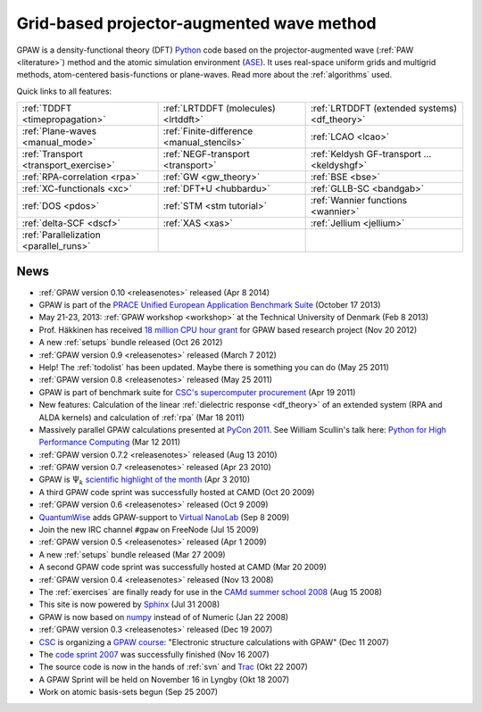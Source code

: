 ==========================================
Grid-based projector-augmented wave method
==========================================

GPAW is a density-functional theory (DFT) Python_ code based on the
projector-augmented wave (:ref:`PAW <literature>`) method and the
atomic simulation environment (ASE_).  It uses real-space uniform
grids and multigrid methods, atom-centered basis-functions or plane-waves.
Read more about the :ref:`algorithms` used.

.. _Python: http://www.python.org
.. _ASE: https://wiki.fysik.dtu.dk/ase


Quick links to all features:
    
.. list-table::
    
    * - :ref:`TDDFT <timepropagation>`
      - :ref:`LRTDDFT (molecules) <lrtddft>`
      - :ref:`LRTDDFT (extended systems) <df_theory>`
    * - :ref:`Plane-waves <manual_mode>`
      - :ref:`Finite-difference <manual_stencils>`
      - :ref:`LCAO <lcao>`
    * - :ref:`Transport <transport_exercise>`
      - :ref:`NEGF-transport <transport>`
      - :ref:`Keldysh GF-transport ... <keldyshgf>`
    * - :ref:`RPA-correlation <rpa>`
      - :ref:`GW <gw_theory>`
      - :ref:`BSE <bse>`
    * - :ref:`XC-functionals <xc>`
      - :ref:`DFT+U <hubbardu>`
      - :ref:`GLLB-SC <bandgab>`
    * - :ref:`DOS <pdos>`
      - :ref:`STM <stm tutorial>`
      - :ref:`Wannier functions <wannier>`
    * - :ref:`delta-SCF <dscf>`
      - :ref:`XAS <xas>`
      - :ref:`Jellium <jellium>`
    * - :ref:`Parallelization <parallel_runs>`
      -
      -

      
.. _news:

News
====

* :ref:`GPAW version 0.10 <releasenotes>` released (Apr 8 2014)

* GPAW is part of the `PRACE Unified European Application Benchmark Suite`_
  (October 17 2013)

* May 21-23, 2013: :ref:`GPAW workshop <workshop>` at the Technical
  University of Denmark (Feb 8 2013)

* Prof. Häkkinen has received `18 million CPU hour grant`_ for GPAW based 
  research project (Nov 20 2012)

* A new :ref:`setups` bundle released (Oct 26 2012)

* :ref:`GPAW version 0.9 <releasenotes>` released (March 7 2012)

* Help!  The :ref:`todolist` has been updated.  Maybe there is
  something you can do (May 25 2011)
 
* :ref:`GPAW version 0.8 <releasenotes>` released (May 25 2011)

* GPAW is part of benchmark suite for `CSC's supercomputer procurement`_ 
  (Apr 19 2011)

* New features: Calculation of the linear :ref:`dielectric response
  <df_theory>` of an extended system (RPA and ALDA kernels) and
  calculation of :ref:`rpa` (Mar 18 2011)

* Massively parallel GPAW calculations presented at `PyCon 2011`_.
  See William Scullin's talk here: `Python for High Performance
  Computing`_ (Mar 12 2011)

* :ref:`GPAW version 0.7.2 <releasenotes>` released (Aug 13 2010)

* :ref:`GPAW version 0.7 <releasenotes>` released (Apr 23 2010)

* GPAW is :math:`\Psi_k` `scientific highlight of the month`_ (Apr 3 2010)

* A third GPAW code sprint was successfully hosted at CAMD (Oct 20 2009)

* :ref:`GPAW version 0.6 <releasenotes>` released (Oct 9 2009)

* `QuantumWise <http://www.quantumwise.com>`_ adds GPAW-support to
  `Virtual NanoLab`_ (Sep 8 2009)

* Join the new IRC channel ``#gpaw`` on FreeNode (Jul 15 2009)

* :ref:`GPAW version 0.5 <releasenotes>` released (Apr 1 2009)

* A new :ref:`setups` bundle released (Mar 27 2009)

* A second GPAW code sprint was successfully hosted at CAMD (Mar 20 2009)

* :ref:`GPAW version 0.4 <releasenotes>` released (Nov 13 2008)

* The :ref:`exercises` are finally ready for use in the `CAMd summer
  school 2008`_ (Aug 15 2008)

* This site is now powered by Sphinx_ (Jul 31 2008)

* GPAW is now based on numpy_ instead of of Numeric (Jan 22 2008)

* :ref:`GPAW version 0.3 <releasenotes>` released (Dec 19 2007)

* CSC_ is organizing a `GPAW course`_: "Electronic structure
  calculations with GPAW" (Dec 11 2007)

* The `code sprint 2007`_ was successfully finished (Nov 16 2007)

* The source code is now in the hands of :ref:`svn` and Trac_ (Okt 22 2007)

* A GPAW Sprint will be held on November 16 in Lyngby (Okt 18 2007)

* Work on atomic basis-sets begun (Sep 25 2007)

.. _numpy: http://numpy.scipy.org/
.. _CSC: http://www.csc.fi
.. _GPAW course: http://www.csc.fi/english/csc/courses/archive/gpaw-2008-01
.. _Trac: https://trac.fysik.dtu.dk/projects/gpaw
.. _Sphinx: http://sphinx.pocoo.org
.. _CAMd summer school 2008: http://www.camd.dtu.dk/English/Events/CAMD_Summer_School_2008/Programme.aspx
.. _code sprint 2007: http://www.dtu.dk/Nyheder/Nyt_fra_Institutterne.aspx?guid={38B92D63-FB09-4DFA-A074-504146A2D678}
.. _Virtual NanoLab: http://www.quantumwise.com/products/12-products/28-atk-se-200906#GPAW
.. _scientific highlight of the month: http://www.psi-k.org/newsletters/News_98/Highlight_98.pdf
.. _pycon 2011: http://us.pycon.org/2011/schedule/presentations/226/
.. _Python for High Performance Computing: http://pycon.blip.tv/file/4881240/
.. _CSC's supercomputer procurement: http://www.csc.fi/english/pages/hpc2011
.. _18 million CPU hour grant: http://www.prace-ri.eu/PRACE-5thRegular-Call
.. _PRACE Unified European Application Benchmark Suite: http://www.prace-ri.eu/ueabs
